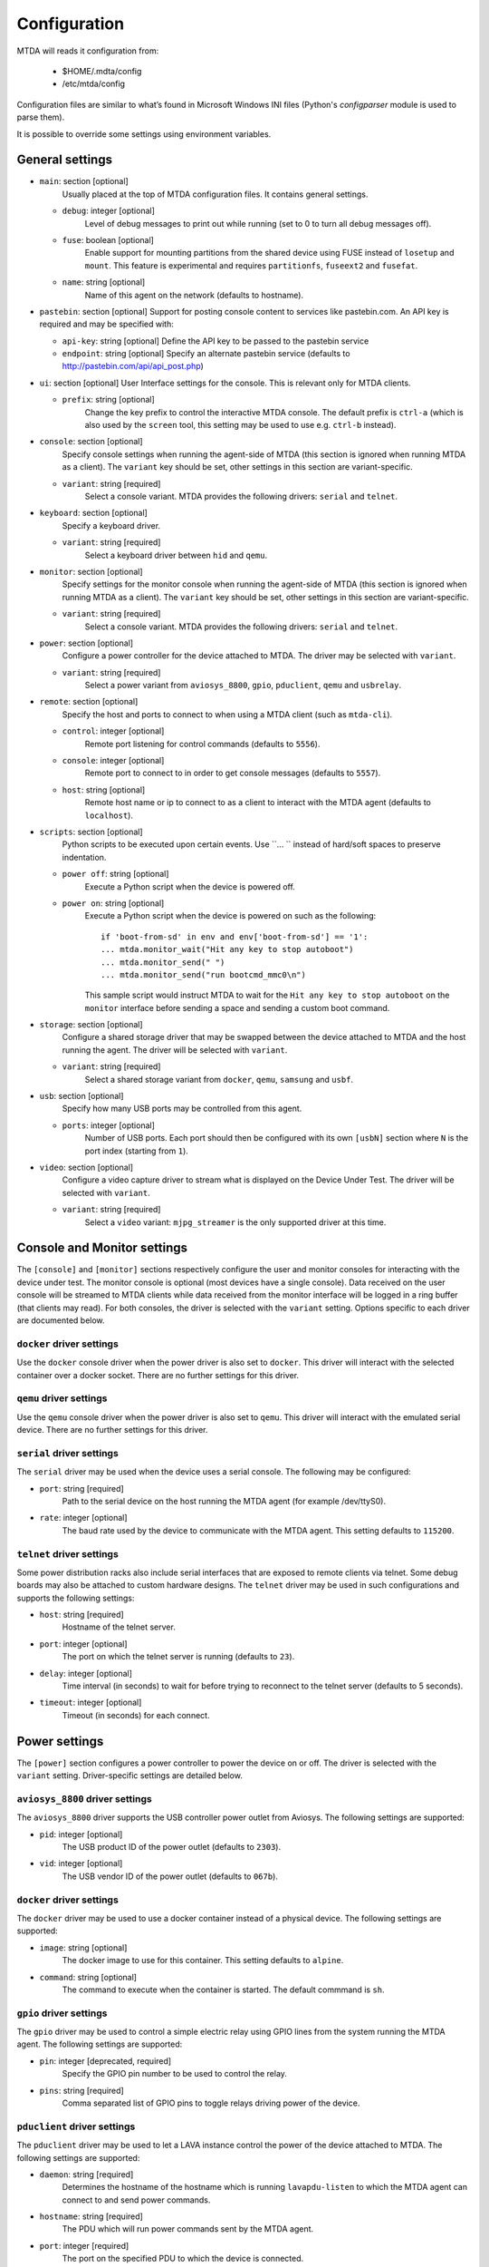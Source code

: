 Configuration
=============

MTDA will reads it configuration from:

 * $HOME/.mdta/config
 * /etc/mtda/config

Configuration files are similar to what’s found in Microsoft Windows INI
files (Python's `configparser` module is used to parse them).

It is possible to override some settings using environment variables.

General settings
----------------

* ``main``: section [optional]
    Usually placed at the top of MTDA configuration files. It contains general
    settings.

  * ``debug``: integer [optional]
      Level of debug messages to print out while running (set to 0 to turn all
      debug messages off).

  * ``fuse``: boolean [optional]
      Enable support for mounting partitions from the shared device using FUSE
      instead of ``losetup`` and ``mount``. This feature is experimental and
      requires ``partitionfs``, ``fuseext2`` and ``fusefat``.

  * ``name``: string [optional]
      Name of this agent on the network (defaults to hostname).

* ``pastebin``: section [optional]
  Support for posting console content to services like pastebin.com. An API key
  is required and may be specified with:

  * ``api-key``: string [optional]
    Define the API key to be passed to the pastebin service

  * ``endpoint``: string [optional]
    Specify an alternate pastebin service (defaults to
    http://pastebin.com/api/api_post.php)

* ``ui``: section [optional]
  User Interface settings for the console. This is relevant only for MTDA clients.

  * ``prefix``: string [optional]
      Change the key prefix to control the interactive MTDA console. The default
      prefix is ``ctrl-a`` (which is also used by the ``screen`` tool, this
      setting may be used to use e.g. ``ctrl-b`` instead).

* ``console``: section [optional]
    Specify console settings when running the agent-side of MTDA (this section
    is ignored when running MTDA as a client). The ``variant`` key should be
    set, other settings in this section are variant-specific.

  * ``variant``: string [required]
      Select a console variant. MTDA provides the following drivers: ``serial``
      and ``telnet``.

* ``keyboard``: section [optional]
    Specify a keyboard driver.

  * ``variant``: string [required]
      Select a keyboard driver between ``hid`` and ``qemu``.

* ``monitor``: section [optional]
    Specify settings for the monitor console when running the agent-side of
    MTDA (this section is ignored when running MTDA as a client). The
    ``variant`` key should be set, other settings in this section are
    variant-specific.

  * ``variant``: string [required]
      Select a console variant. MTDA provides the following drivers: ``serial``
      and ``telnet``.

* ``power``: section [optional]
    Configure a power controller for the device attached to MTDA. The driver
    may be selected with ``variant``.

  * ``variant``: string [required]
      Select a power variant from ``aviosys_8800``, ``gpio``, ``pduclient``, 
      ``qemu`` and ``usbrelay``.

* ``remote``: section [optional]
    Specify the host and ports to connect to when using a MTDA client (such as
    ``mtda-cli``).

  * ``control``: integer [optional]
      Remote port listening for control commands (defaults to ``5556``).

  * ``console``: integer [optional]
      Remote port to connect to in order to get console messages (defaults to
      ``5557``).

  * ``host``: string [optional]
      Remote host name or ip to connect to as a client to interact with the
      MTDA agent (defaults to ``localhost``).

* ``scripts``: section [optional]
    Python scripts to be executed upon certain events. Use ``... `` instead of
    hard/soft spaces to preserve indentation.

  * ``power off``: string [optional]
      Execute a Python script when the device is powered off.
     
  * ``power on``: string [optional]
      Execute a Python script when the device is powered on such as the
      following::

          if 'boot-from-sd' in env and env['boot-from-sd'] == '1':
          ... mtda.monitor_wait("Hit any key to stop autoboot")
          ... mtda.monitor_send(" ")
          ... mtda.monitor_send("run bootcmd_mmc0\n")

      This sample script would instruct MTDA to wait for the ``Hit any key to
      stop autoboot`` on the ``monitor`` interface before sending a space and
      sending a custom boot command.
 
* ``storage``: section [optional]
    Configure a shared storage driver that may be swapped between the device
    attached to MTDA and the host running the agent. The driver will be
    selected with ``variant``.

  * ``variant``: string [required]
      Select a shared storage variant from ``docker``, ``qemu``, ``samsung``
      and ``usbf``.

* ``usb``: section [optional]
    Specify how many USB ports may be controlled from this agent.

  * ``ports``: integer [optional]
      Number of USB ports. Each port should then be configured with its own
      ``[usbN]`` section where ``N`` is the port index (starting from ``1``).

* ``video``: section [optional]
    Configure a video capture driver to stream what is displayed on the
    Device Under Test. The driver will be selected with ``variant``.

  * ``variant``: string [required]
      Select a ``video`` variant: ``mjpg_streamer`` is the only supported
      driver at this time.

Console and Monitor settings
----------------------------

The ``[console]`` and ``[monitor]`` sections respectively configure the user
and monitor consoles for interacting with the device under test. The monitor
console is optional (most devices have a single console). Data received on the
user console will be streamed to MTDA clients while data received from the
monitor interface will be logged in a ring buffer (that clients may read).
For both consoles, the driver is selected with the ``variant`` setting.
Options specific to each driver are documented below.

``docker`` driver settings
~~~~~~~~~~~~~~~~~~~~~~~~~~

Use the ``docker`` console driver when the power driver is also set to ``docker``.
This driver will interact with the selected container over a docker socket. There
are no further settings for this driver.

``qemu`` driver settings
~~~~~~~~~~~~~~~~~~~~~~~~

Use the ``qemu`` console driver when the power driver is also set to ``qemu``.
This driver will interact with the emulated serial device. There are no further
settings for this driver.

``serial`` driver settings
~~~~~~~~~~~~~~~~~~~~~~~~~~

The ``serial`` driver may be used when the device uses a serial console. The
following may be configured:

* ``port``: string [required]
    Path to the serial device on the host running the MTDA agent (for
    example /dev/ttyS0).

* ``rate``: integer [optional]
    The baud rate used by the device to communicate with the MTDA agent. This
    setting defaults to ``115200``.

``telnet`` driver settings
~~~~~~~~~~~~~~~~~~~~~~~~~~

Some power distribution racks also include serial interfaces that are exposed
to remote clients via telnet. Some debug boards may also be attached to custom
hardware designs. The ``telnet`` driver may be used in such configurations and
supports the following settings:

* ``host``: string [required]
    Hostname of the telnet server.

* ``port``: integer [optional]
    The port on which the telnet server is running (defaults to ``23``).

* ``delay``: integer [optional]
    Time interval (in seconds) to wait for before trying to reconnect to the
    telnet server (defaults to 5 seconds).

* ``timeout``: integer [optional]
    Timeout (in seconds) for each connect.

Power settings
--------------

The ``[power]`` section configures a power controller to power the device on or
off. The driver is selected with the ``variant`` setting. Driver-specific
settings are detailed below.

``aviosys_8800`` driver settings
~~~~~~~~~~~~~~~~~~~~~~~~~~~~~~~~

The ``aviosys_8800`` driver supports the USB controller power outlet from
Aviosys. The following settings are supported:

* ``pid``: integer [optional]
    The USB product ID of the power outlet (defaults to ``2303``).

* ``vid``: integer [optional]
    The USB vendor ID of the power outlet (defaults to ``067b``).

``docker`` driver settings
~~~~~~~~~~~~~~~~~~~~~~~~~~

The ``docker`` driver may be used to use a docker container instead of a
physical device. The following settings are supported:

* ``image``: string [optional]
    The docker image to use for this container. This setting defaults to
    ``alpine``.

* ``command``: string [optional]
    The command to execute when the container is started. The default
    commmand is ``sh``.

``gpio`` driver settings
~~~~~~~~~~~~~~~~~~~~~~~~

The ``gpio`` driver may be used to control a simple electric relay using GPIO
lines from the system running the MTDA agent. The following settings are
supported:

* ``pin``: integer [deprecated, required]
    Specify the GPIO pin number to be used to control the relay.

* ``pins``: string [required]
    Comma separated list of GPIO pins to toggle relays driving power of
    the device.

``pduclient`` driver settings
~~~~~~~~~~~~~~~~~~~~~~~~~~~~~

The ``pduclient`` driver may be used to let a LAVA instance control the power
of the device attached to MTDA. The following settings are supported:

* ``daemon``: string [required]
    Determines the hostname of the hostname which is running ``lavapdu-listen``
    to which the MTDA agent can connect to and send power commands.

* ``hostname``: string [required]
    The PDU which will run power commands sent by the MTDA agent.

* ``port``: integer [required]
    The port on the specified PDU to which the device is connected.

``qemu`` driver settings
~~~~~~~~~~~~~~~~~~~~~~~~

The ``qemu`` driver may be used to use QEMU/KVM instead of a physical device.
The following settings are supported:

* ``bios``: string [optional]
    The BIOS to be loaded by QEMU/KVM.

* ``cpu``: string [optional]
    The CPU to be emulated by QEMU/KVM.

* ``smp``: integer [optional]
    ``smp=<NUMBER>`` specifies the number of cores the guest is permitted to
    use. The number can be higher than the available cores on the host system.
    Use ``smp=0`` to use all currently available cores.

* ``executable``: string [optional]
    The QEMU/KVM executable to use as system emulator. This setting defaults
    to ``kvm``

* ``hostname``: string [optional]
    Name of emulated machine to be provided by QEMU/KVM internal DHCP server.

* ``machine``: string [optional]
    The QEMU/KVM machine to emulate.

* ``memory``: integer [optional]
    The amount of memory (in mega-bytes) for the emulated machime (defaults to
    512 MiB).

* ``pflash_ro``: string [optional]
    Path to the read-only firmware flash.

* ``pflash_rw``: string [optional]
    Path to the read-write firmware flash.

* ``storage``: string [optional]
    Path to the emulated machine storage. Use ``storage.0``, ``storage.1``,
    etc. if more than one system drive should be emulated.

* ``storage.size``: integer [optional]
    Size in GB for emulated machine storage. Use ``storage.0.size``,
    ``storage.1.size``, etc. if more than one system drive should be emulated.

    *Note* an existing storage device will not be recreated or deleted based
    on a config change. To trigger recreation delete your storage devices
    manualy.

* ``swtpm``: string [optional]
    Path to the ``swtpm`` binary to support emulation of a TPM device.

* ``watchdog``: string [optional]
    Name of the watchdog driver provided by QEMU/KVM for the selected machine.

``usbrelay`` driver settings
~~~~~~~~~~~~~~~~~~~~~~~~

The ``usbrelay`` driver may be used to control USB HID relays attached to the
system running the MTDA agent. The following settings are supported:

* ``lines``: string [required]
    Comma separated list of lines to toggle relays driving power of
    the device.

Shared storage settings
-----------------------

The ``[storage]`` section configures a shared storage device that may be used
either from the device under test or from the host running the MTDA agent. The
driver is selected with the ``variant`` setting. Driver-specific settings are
detailed below.

``samsung`` driver settings
~~~~~~~~~~~~~~~~~~~~~~~~~~~

The ``samsung`` driver supports both SD Mux and SD Wire and may used to share
a SD card between the DUT and host. The following settings are supported:

* ``device``: string [optional]
  Block device for the shared storage as seen on the host (defaults to
  ``/dev/sda``)

* ``serial``: string [optional]
  Identifier of the sdmux/sdwire device to use (defaults to ``sdmux``). Use
  ``sd-mux-ctrl`` to list available devices.

``usbf`` driver settings
~~~~~~~~~~~~~~~~~~~~~~~~~~~

The ``usbf`` driver adds a Mass Storage function to the USB composite
configuration to expose either a file or a physical device or partition to
the DUT as a Mass Storage device. The following settings are supported:

* ``file``: string [optional]
  File or block device for the shared storage as seen on the host.

Timeout settings
----------------

The ``[timeouts]`` section allows various timeouts to be configured:

* ``lock``: integer [optional]
  Automatically release the DUT after the specified number of minutes.

* ``power``: integer [optional]
  Automatically power off the DUT if there are no active sessions. Use
  ``0`` to disable.

* ``session``: integer [optional]
  Mark a session inactive after the specified number of minutes.

Video capture settings
----------------------

The ``[video]`` section configures a video capture device to stream the
contents of the device display. The driver is selected with the ``variant``
setting. Driver-specific settings are detailed below.

``mjpg_streamer`` driver settings
~~~~~~~~~~~~~~~~~~~~~~~~~~~~~~~~~

The ``mjpg_streamer`` driver supports Webcams and video capture devices
such as the Tihokile HDMI capture dongle. The following settings are
supported:

* ``device``: string [optional]
  Video device to grab MJPEG images from (defaults to ``/dev/video0``)

* ``port``: integer [optional]
  HTTP port to serve on (defaults to ``8080``)

* ``resolution``: string [optional]
  Resolution of the video stream (defaults to ``1280x780``)

* ``www``: string [optional]
  Path to static web pages to serve (defaults to
  ``/usr/share/mjpg-streamer/www``)

Point VLC (or similar) to ``http://<mtda-ip-or-name>:8080/?action=stream``
to stream video from the Device Under Test.

``qemu`` driver settings
~~~~~~~~~~~~~~~~~~~~~~~~

The ``qemu`` driver may be used with clients supporting the RFB (VNC)
protocol. The following settings are supported:

* ``sink``: string [optional]
  GStreamer sink element to be used on the client-side for rendering

The ``url()`` method of the driver will return the GStreamer pipeline
to be used on the client side.
